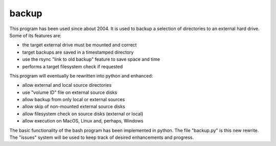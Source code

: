 backup
======

This program has been used since about 2004.  It is used to backup
a selection of directories to an external hard drive.  Some of its
features are:

* the target external drive must be mounted and correct
* target backups are saved in a timestamped directory
* use the rsync "link to old backup" feature to save space and time
* performs a target filesystem check if requested

This program will eventually be rewritten into python and enhanced:

* allow external and local source directories
* use "volume ID" file on external source disks
* allow backup from only local or external sources
* allow skip of non-mounted external source disks
* allow filesystem check on source disks (external or local)
* allow execution on MacOS, Linux and, perhaps, Windows

The basic functionality of the bash program has been implemented in python.
The file "backup.py" is this new rewrite.  The "issues" system will be used
to keep track of desired enhancements and progress.
